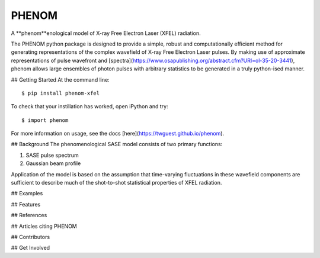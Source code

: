 ======
PHENOM
======

.. image:: https://github.com/twguest/phenom/actions/workflows/testing.yml/badge.svg
   :target: https://github.com/twguest/phenom/actions/workflows/testing.yml


.. image:: https://img.shields.io/pypi/v/phenom.svg
        :target: https://pypi.python.org/pypi/phenom_xfel


A **phenom**enological model of X-ray Free Electron Laser (XFEL) radiation.

The PHENOM python package is designed to provide a simple, robust and computationally efficient method for generating representations of the complex wavefield of X-ray Free Electron Laser pulses. By making use of approximate representations of pulse wavefront and [spectra](https://www.osapublishing.org/abstract.cfm?URI=ol-35-20-3441), phenom allows large ensembles of photon pulses with arbitrary statistics to be generated in a truly python-ised manner.

## Getting Started
At the command line::

    $ pip install phenom-xfel

To check that your instillation has worked, open iPython and try::

    $ import phenom
    
For more information on usage, see the docs [here](https://twguest.github.io/phenom).

## Background
The phenomenological SASE model consists of two primary functions:

1. SASE pulse spectrum
2. Gaussian beam profile

Application of the model is based on the assumption that time-varying fluctuations in these wavefield components are sufficient to describe much of the shot-to-shot statistical properties of XFEL radiation.

## Examples

## Features

## References

## Articles citing PHENOM

## Contributors

## Get Involved